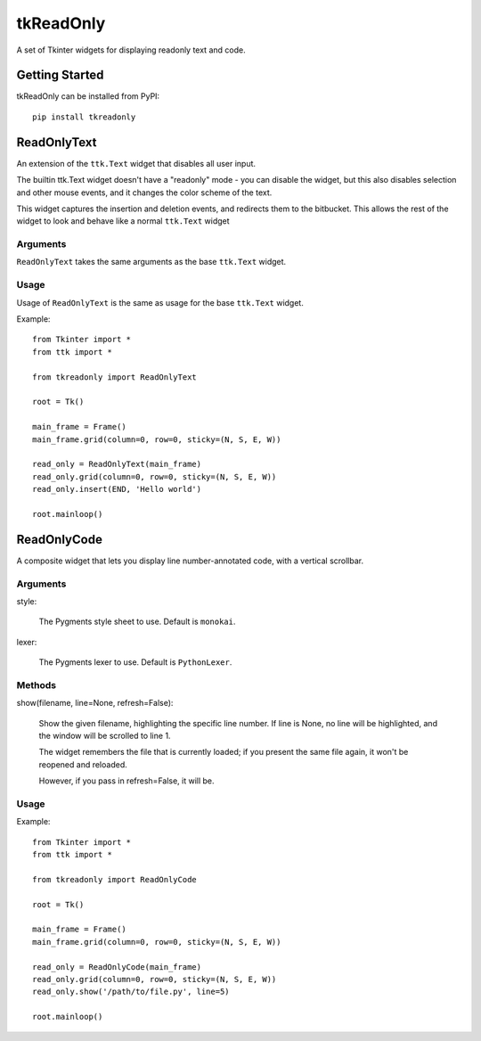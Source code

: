 tkReadOnly
==========

A set of Tkinter widgets for displaying readonly text and code.

Getting Started
---------------

tkReadOnly can be installed from PyPI::

    pip install tkreadonly

ReadOnlyText
------------

An extension of the ``ttk.Text`` widget that disables all user input.

The builtin ttk.Text widget doesn't have a "readonly" mode - you can
disable the widget, but this also disables selection and other mouse
events, and it changes the color scheme of the text.

This widget captures the insertion and deletion events, and redirects
them to the bitbucket. This allows the rest of the widget to look and
behave like a normal ``ttk.Text`` widget

Arguments
~~~~~~~~~

``ReadOnlyText`` takes the same arguments as the base ``ttk.Text`` widget.

Usage
~~~~~

Usage of ``ReadOnlyText`` is the same as usage for the base ``ttk.Text``
widget.

Example::

    from Tkinter import *
    from ttk import *

    from tkreadonly import ReadOnlyText

    root = Tk()

    main_frame = Frame()
    main_frame.grid(column=0, row=0, sticky=(N, S, E, W))

    read_only = ReadOnlyText(main_frame)
    read_only.grid(column=0, row=0, sticky=(N, S, E, W))
    read_only.insert(END, 'Hello world')

    root.mainloop()

ReadOnlyCode
------------

A composite widget that lets you display line number-annotated code,
with a vertical scrollbar.

Arguments
~~~~~~~~~

style:

    The Pygments style sheet to use. Default is ``monokai``.

lexer:

    The Pygments lexer to use. Default is ``PythonLexer``.


Methods
~~~~~~~

show(filename, line=None, refresh=False):

    Show the given filename, highlighting the specific line number.
    If line is None, no line will be highlighted, and the window will
    be scrolled to line 1.

    The widget remembers the file that is currently loaded;
    if you present the same file again, it won't be reopened and reloaded.

    However, if you pass in refresh=False, it will be.

Usage
~~~~~


Example::

    from Tkinter import *
    from ttk import *

    from tkreadonly import ReadOnlyCode

    root = Tk()

    main_frame = Frame()
    main_frame.grid(column=0, row=0, sticky=(N, S, E, W))

    read_only = ReadOnlyCode(main_frame)
    read_only.grid(column=0, row=0, sticky=(N, S, E, W))
    read_only.show('/path/to/file.py', line=5)

    root.mainloop()


